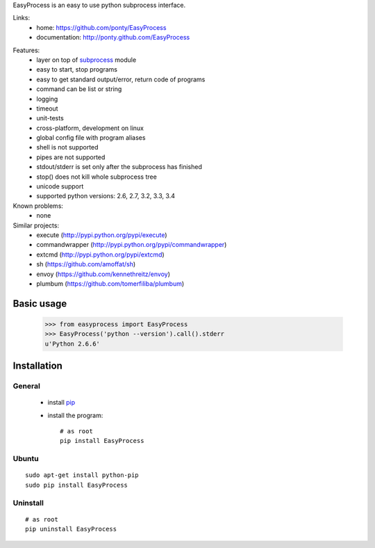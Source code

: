 EasyProcess is an easy to use python subprocess interface.

Links:
 * home: https://github.com/ponty/EasyProcess
 * documentation: http://ponty.github.com/EasyProcess

.. image:: https://pypip.in/version/EasyProcess/badge.svg
    :target: https://pypi.python.org/pypi/EasyProcess/
    :alt: Latest Version

.. image:: https://pypip.in/py_versions/EasyProcess/badge.svg
    :target: https://pypi.python.org/pypi/EasyProcess/
    :alt: Supported Python versions

.. image:: https://pypip.in/license/EasyProcess/badge.svg
    :target: https://pypi.python.org/pypi/EasyProcess/
    :alt: License
            
.. image:: https://pypip.in/download/EasyProcess/badge.svg
    :target: https://pypi.python.org/pypi/EasyProcess/
    :alt: Downloads
    
.. image:: https://pypip.in/download/EasyProcess/badge.svg
    :target: https://pypi.python.org/pypi/EasyProcess/
    :alt: Build
    
.. image:: https://pypip.in/download/EasyProcess/badge.svg
    :target: https://pypi.python.org/pypi/EasyProcess/
    :alt: Coverage

Features:
 - layer on top of subprocess_ module
 - easy to start, stop programs
 - easy to get standard output/error, return code of programs
 - command can be list or string
 - logging
 - timeout
 - unit-tests
 - cross-platform, development on linux
 - global config file with program aliases 
 - shell is not supported
 - pipes are not supported
 - stdout/stderr is set only after the subprocess has finished
 - stop() does not kill whole subprocess tree 
 - unicode support
 - supported python versions: 2.6, 2.7, 3.2, 3.3, 3.4
 
Known problems:
 - none

Similar projects:
 * execute (http://pypi.python.org/pypi/execute)
 * commandwrapper (http://pypi.python.org/pypi/commandwrapper)
 * extcmd (http://pypi.python.org/pypi/extcmd)
 * sh (https://github.com/amoffat/sh)
 * envoy (https://github.com/kennethreitz/envoy)
 * plumbum (https://github.com/tomerfiliba/plumbum)
 
Basic usage
===========

    >>> from easyprocess import EasyProcess
    >>> EasyProcess('python --version').call().stderr
    u'Python 2.6.6'

Installation
============

General
-------

 * install pip_
 * install the program::

    # as root
    pip install EasyProcess

Ubuntu
------
::

    sudo apt-get install python-pip
    sudo pip install EasyProcess

Uninstall
---------
::

    # as root
    pip uninstall EasyProcess


.. _setuptools: http://peak.telecommunity.com/DevCenter/EasyInstall
.. _pip: http://pip.openplans.org/
.. _subprocess: http://docs.python.org/library/subprocess.html
